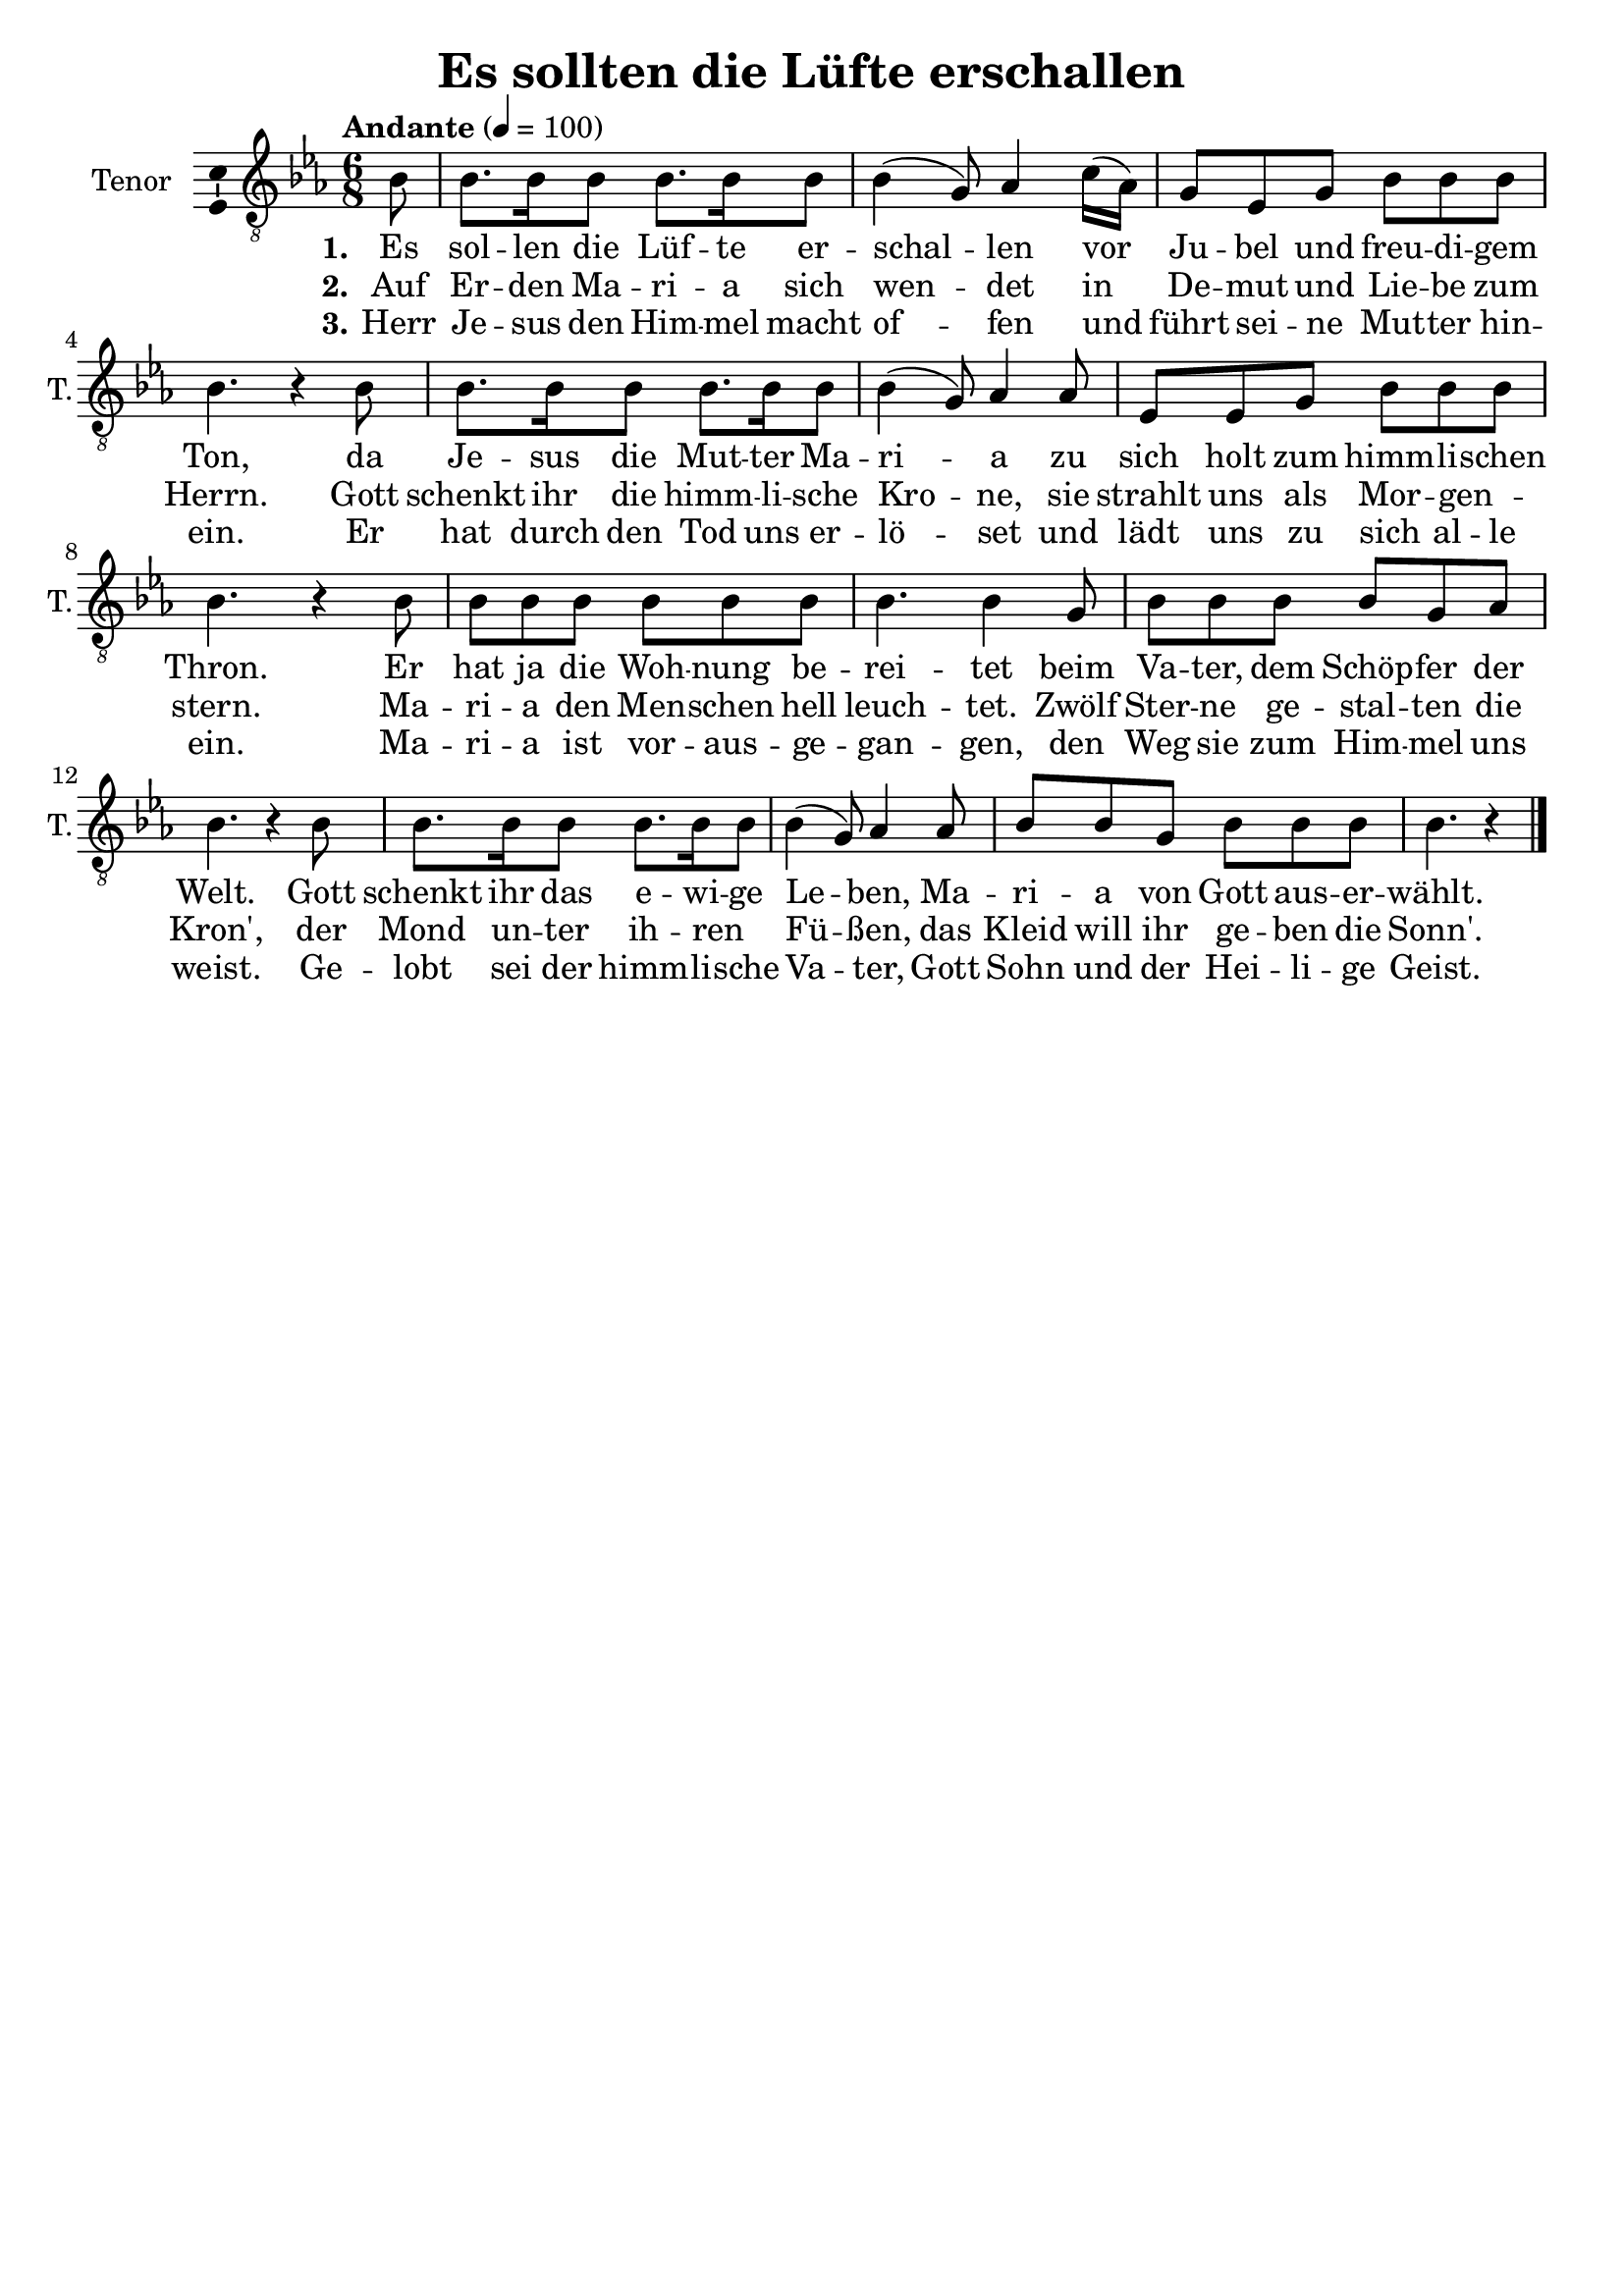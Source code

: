 \version "2.24.3"
\language "english"

\header {
  dedication = ""
  title = "Es sollten die Lüfte erschallen"
  subtitle = ""
  subsubtitle = ""
  instrument = ""
  composer = ""
  arranger = ""
  poet = ""
  meter = ""
  piece = ""
  opus = ""
  copyright = ""
  tagline = ""
}

\paper {
  #(set-paper-size "a4")
}

global = {
  \key ef \major
  \time 6/8
  \tempo "Andante" 4=100
}

tenorVoice = \relative c' {
  \global
  \dynamicUp
  % Music follows here.
  \partial 8
  bf8
  bf8. bf16 bf8 bf8. bf16 bf8 bf4(g8) af4 c16(af) g8 ef g bf8 8 8 bf4. r4 bf8
  bf8. bf16 bf8 bf8. bf16 bf8 bf4(g8) af4 af8 ef ef g bf bf bf bf4. r4 bf8
  8 8 8 8 8 8 bf4. 4 g8 bf8 8 8 8 g af bf4. r4 bf8
  bf8. bf16 bf8 bf8. bf16  bf8  bf4(g8) af4 af8 bf bf g bf bf bf bf4. r4
  \bar "|."
}

verseOne = \lyricmode {
  \set stanza = "1."
  % Lyrics follow here.
  Es sol -- len die Lüf -- te er -- schal -- len vor Ju -- bel und freu -- di -- gem Ton, da Je -- sus die Mut -- ter Ma -- ri -- a zu sich holt zum himm -- li -- schen Thron. Er hat ja die Woh -- nung be -- rei -- tet beim Va -- ter, dem Schöp -- fer der Welt. Gott schenkt ihr das e -- wi -- ge Le -- ben, Ma -- ri -- a von Gott aus -- er -- wählt.

}

verseTwo = \lyricmode {
  \set stanza = "2."
  % Lyrics follow here.
  Auf Er -- den Ma -- ri -- a sich wen -- det in De -- mut und Lie -- be zum Herrn. Gott schenkt ihr die himm -- li -- sche Kro -- ne, sie strahlt uns als Mor -- gen _ -- stern. Ma -- ri -- a den Men -- schen hell leuch -- tet. Zwölf Ster -- ne ge -- stal -- ten die Kron', der Mond un -- ter ih -- ren _ Fü -- ßen, das Kleid will ihr ge -- ben die Sonn'.

}

verseThree = \lyricmode {
  \set stanza = "3."
  % Lyrics follow here.
  Herr Je -- sus den Him -- mel macht of -- fen und führt sei -- ne Mut -- ter hin -- ein. Er hat durch den Tod uns er -- lö -- set und lädt uns zu sich al -- le ein. Ma -- ri -- a ist vor -- aus -- ge -- gan -- gen, den Weg sie zum Him -- mel uns weist. Ge -- lobt sei der himm -- li -- sche Va -- ter, Gott Sohn und der Hei -- li -- ge Geist.
}

\score {
  \new Staff \with {
    instrumentName = "Tenor"
    shortInstrumentName = "T."
    midiInstrument = "choir aahs"
    \consists "Ambitus_engraver"
  } { \clef "treble_8" \tenorVoice }
  \addlyrics { \verseOne }
  \addlyrics { \verseTwo }
  \addlyrics { \verseThree }
  \layout { }
  \midi { }
}
